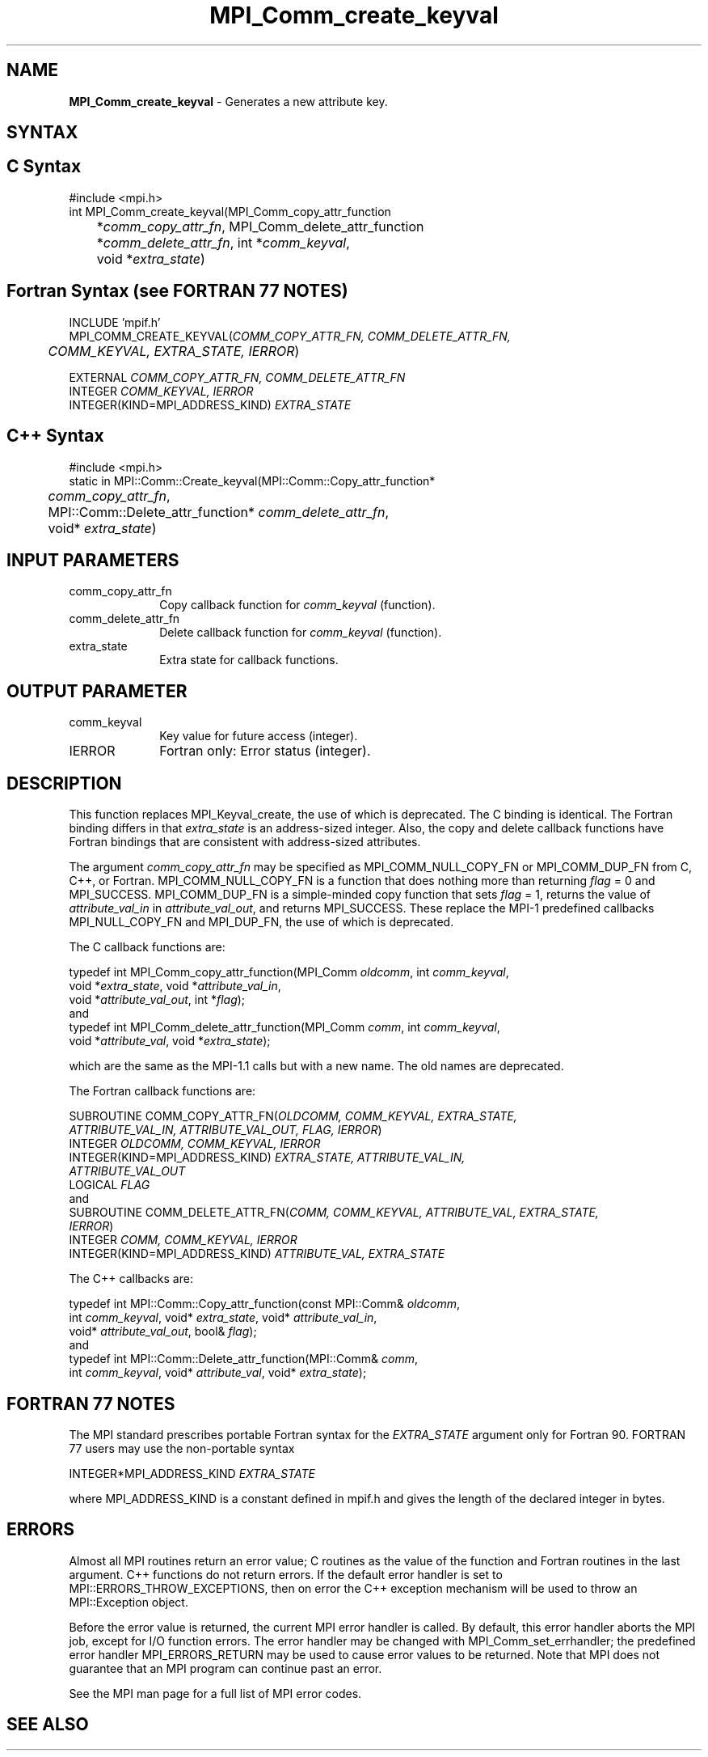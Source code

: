 .\" Copyright 2010 Cisco Systems, Inc.  All rights reserved.
.\" Copyright 2006-2008 Sun Microsystems, Inc.
.\" Copyright (c) 1996 Thinking Machines
.TH MPI_Comm_create_keyval 3 "Apr 22, 2014" "1.8.1" "Open MPI"
.SH NAME
\fBMPI_Comm_create_keyval\fP \- Generates a new attribute key. 

.SH SYNTAX
.ft R
.SH C Syntax
.nf
#include <mpi.h>
int MPI_Comm_create_keyval(MPI_Comm_copy_attr_function 
	*\fIcomm_copy_attr_fn\fP, MPI_Comm_delete_attr_function 
	*\fIcomm_delete_attr_fn\fP, int *\fIcomm_keyval\fP, 
	void *\fIextra_state\fP) 

.fi
.SH Fortran Syntax (see FORTRAN 77 NOTES)
.nf
INCLUDE 'mpif.h'
MPI_COMM_CREATE_KEYVAL(\fICOMM_COPY_ATTR_FN, COMM_DELETE_ATTR_FN, 
	COMM_KEYVAL, EXTRA_STATE, IERROR\fP)

    EXTERNAL \fICOMM_COPY_ATTR_FN, COMM_DELETE_ATTR_FN\fP
    INTEGER \fICOMM_KEYVAL, IERROR \fP
    INTEGER(KIND=MPI_ADDRESS_KIND) \fIEXTRA_STATE\fP

.fi
.SH C++ Syntax
.nf
#include <mpi.h>
static in MPI::Comm::Create_keyval(MPI::Comm::Copy_attr_function*
	\fIcomm_copy_attr_fn\fP,
	MPI::Comm::Delete_attr_function* \fIcomm_delete_attr_fn\fP,
	void* \fIextra_state\fP)

.fi
.SH INPUT PARAMETERS
.ft R
.TP 1i
comm_copy_attr_fn
Copy callback function for \fIcomm_keyval\fP (function).
.TP 1i
comm_delete_attr_fn
Delete callback function for \fIcomm_keyval\fP (function).
.TP 1i
extra_state
Extra state for callback functions.

.SH OUTPUT PARAMETER
.ft R
.TP 1i
comm_keyval
Key value for future access (integer).
.TP 1i
IERROR
Fortran only: Error status (integer). 

.SH DESCRIPTION
.ft R
This function replaces MPI_Keyval_create, the use of which is deprecated. The C binding is identical. The Fortran binding differs in that \fIextra_state\fP is an address-sized integer. Also, the copy and delete callback functions have Fortran bindings that are consistent with address-sized attributes. 
.sp
The argument \fIcomm_copy_attr_fn\fP may be specified as MPI_COMM_NULL_COPY_FN or MPI_COMM_DUP_FN from C, C++, or Fortran. MPI_COMM_NULL_COPY_FN is a function that does nothing more than returning \fIflag\fP = 0 and MPI_SUCCESS. MPI_COMM_DUP_FN is a simple-minded copy function that sets \fIflag\fP = 1, returns the value of \fIattribute_val_in\fP in \fIattribute_val_out\fP, and returns MPI_SUCCESS. These replace the MPI-1 predefined callbacks MPI_NULL_COPY_FN and MPI_DUP_FN, the use of which is deprecated. 
.sp
The C callback functions are:
.sp
.nf
typedef int MPI_Comm_copy_attr_function(MPI_Comm \fIoldcomm\fP, int \fIcomm_keyval\fP, 
             void *\fIextra_state\fP, void *\fIattribute_val_in\fP, 
             void *\fIattribute_val_out\fP, int *\fIflag\fP);
.fi
and
.nf
typedef int MPI_Comm_delete_attr_function(MPI_Comm \fIcomm\fP, int \fIcomm_keyval\fP, 
             void *\fIattribute_val\fP, void *\fIextra_state\fP);
.fi
.sp
which are the same as the MPI-1.1 calls but with a new name. The old names are deprecated.
.sp
The Fortran callback functions are:
.sp
.nf
SUBROUTINE COMM_COPY_ATTR_FN(\fIOLDCOMM, COMM_KEYVAL, EXTRA_STATE, 
             ATTRIBUTE_VAL_IN, ATTRIBUTE_VAL_OUT, FLAG, IERROR\fP) 
    INTEGER \fIOLDCOMM, COMM_KEYVAL, IERROR\fP 
    INTEGER(KIND=MPI_ADDRESS_KIND) \fIEXTRA_STATE, ATTRIBUTE_VAL_IN, 
        ATTRIBUTE_VAL_OUT\fP 
    LOGICAL \fIFLAG\fP 
.fi
and
.nf
SUBROUTINE COMM_DELETE_ATTR_FN(\fICOMM, COMM_KEYVAL, ATTRIBUTE_VAL, EXTRA_STATE, 
             IERROR\fP) 
    INTEGER \fICOMM, COMM_KEYVAL, IERROR\fP 
    INTEGER(KIND=MPI_ADDRESS_KIND) \fIATTRIBUTE_VAL, EXTRA_STATE\fP 
.fi
.sp
The C++ callbacks are:
.sp
.nf
typedef int MPI::Comm::Copy_attr_function(const MPI::Comm& \fIoldcomm\fP, 
             int \fIcomm_keyval\fP, void* \fIextra_state\fP, void* \fIattribute_val_in\fP, 
             void* \fIattribute_val_out\fP, bool& \fIflag\fP); 
.fi
and
.nf
typedef int MPI::Comm::Delete_attr_function(MPI::Comm& \fIcomm\fP, 
             int \fIcomm_keyval\fP, void* \fIattribute_val\fP, void* \fIextra_state\fP); 
.fi

.SH FORTRAN 77 NOTES
.ft R
The MPI standard prescribes portable Fortran syntax for
the \fIEXTRA_STATE\fP argument only for Fortran 90. FORTRAN 77
users may use the non-portable syntax
.sp
.nf
     INTEGER*MPI_ADDRESS_KIND \fIEXTRA_STATE\fP
.fi
.sp
where MPI_ADDRESS_KIND is a constant defined in mpif.h
and gives the length of the declared integer in bytes.

.SH ERRORS
Almost all MPI routines return an error value; C routines as the value of the function and Fortran routines in the last argument. C++ functions do not return errors. If the default error handler is set to MPI::ERRORS_THROW_EXCEPTIONS, then on error the C++ exception mechanism will be used to throw an MPI::Exception object.
.sp
Before the error value is returned, the current MPI error handler is
called. By default, this error handler aborts the MPI job, except for I/O function errors. The error handler may be changed with MPI_Comm_set_errhandler; the predefined error handler MPI_ERRORS_RETURN may be used to cause error values to be returned. Note that MPI does not guarantee that an MPI program can continue past an error.  
.sp
See the MPI man page for a full list of MPI error codes. 

.SH SEE ALSO
.ft R
.sp


